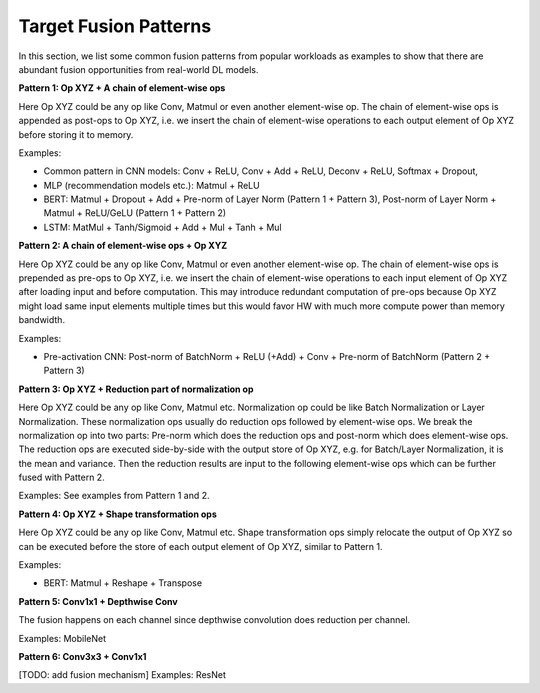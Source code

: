 ======================
Target Fusion Patterns
======================

In this section, we list some common fusion patterns from popular workloads as examples to show that there are abundant fusion opportunities from real-world DL models.

**Pattern 1: Op XYZ + A chain of element-wise ops**

Here Op XYZ could be any op like Conv, Matmul or even another element-wise op. The chain of element-wise ops is appended as post-ops to Op XYZ, i.e. we insert the chain of element-wise operations to each output element of Op XYZ before storing it to memory.

Examples:

* Common pattern in CNN models: Conv + ReLU, Conv + Add + ReLU, Deconv + ReLU, Softmax + Dropout,
* MLP (recommendation models etc.): Matmul + ReLU
* BERT:  Matmul + Dropout + Add + Pre-norm of Layer Norm (Pattern 1 + Pattern 3), Post-norm of Layer Norm + Matmul + ReLU/GeLU (Pattern 1 + Pattern 2)
* LSTM: MatMul + Tanh/Sigmoid + Add + Mul + Tanh + Mul

**Pattern 2: A chain of element-wise ops + Op XYZ**

Here Op XYZ could be any op like Conv, Matmul or even another element-wise op. The chain of element-wise ops is prepended as pre-ops to Op XYZ, i.e. we insert the chain of element-wise operations to each input element of Op XYZ after loading input and before computation. This may introduce redundant computation of pre-ops because Op XYZ might load same input elements multiple times but this would favor HW with much more compute power than memory bandwidth.

Examples:

* Pre-activation CNN: Post-norm of BatchNorm + ReLU (+Add) + Conv + Pre-norm of BatchNorm (Pattern 2 + Pattern 3)

**Pattern 3: Op XYZ + Reduction part of normalization op**

Here Op XYZ could be any op like Conv, Matmul etc. Normalization op could be like Batch Normalization or Layer Normalization. These normalization ops usually do reduction ops followed by element-wise ops. We break the normalization op into two parts: Pre-norm which does the reduction ops and post-norm which does element-wise ops. The reduction ops are executed side-by-side with the output store of Op XYZ, e.g. for Batch/Layer Normalization, it is the mean and variance. Then the reduction results are input to the following element-wise ops which can be further fused with Pattern 2.

Examples: See examples from Pattern 1 and 2.

**Pattern 4: Op XYZ + Shape transformation ops**

Here Op XYZ could be any op like Conv, Matmul etc. Shape transformation ops simply relocate the output of Op XYZ so can be executed before the store of each output element of Op XYZ, similar to Pattern 1.

Examples:

* BERT: Matmul + Reshape + Transpose

**Pattern 5: Conv1x1 + Depthwise Conv**

The fusion happens on each channel since depthwise convolution does reduction per channel.

Examples: MobileNet

**Pattern 6: Conv3x3 + Conv1x1**

[TODO: add fusion mechanism]
Examples: ResNet


